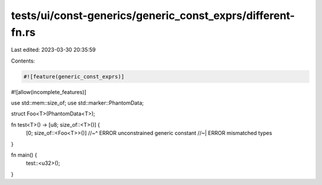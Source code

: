 tests/ui/const-generics/generic_const_exprs/different-fn.rs
===========================================================

Last edited: 2023-03-30 20:35:59

Contents:

.. code-block:: rs

    #![feature(generic_const_exprs)]
#![allow(incomplete_features)]

use std::mem::size_of;
use std::marker::PhantomData;

struct Foo<T>(PhantomData<T>);

fn test<T>() -> [u8; size_of::<T>()] {
    [0; size_of::<Foo<T>>()]
    //~^ ERROR unconstrained generic constant
    //~| ERROR mismatched types
}

fn main() {
    test::<u32>();
}



